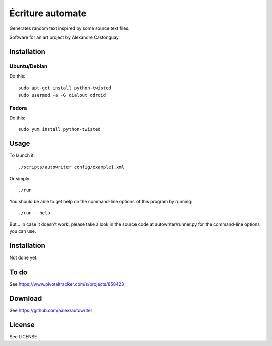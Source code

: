 Écriture automate
=================
Generates random text inspired by some source text files.

Software for an art project by Alexandre Castonguay.

Installation
------------

Ubuntu/Debian
~~~~~~~~~~~~~

Do this::
  
  sudo apt-get install python-twisted
  sudo usermod -a -G dialout odroid

Fedora
~~~~~~

Do this::
  
  sudo yum install python-twisted

Usage
-----

To launch it::

  ./scripts/autowriter config/example1.xml

Or simply::

  ./run

You should be able to get help on the command-line options of this program by running::
  
  ./run --help

But... in case it doesn't work, please take a look in the source code at autowriter/runner.py for the command-line options you can use.

Installation
------------

Not done yet.

To do
-----

See https://www.pivotaltracker.com/s/projects/858423

Download
--------

See https://github.com/aalex/autowriter

License
-------

See LICENSE

